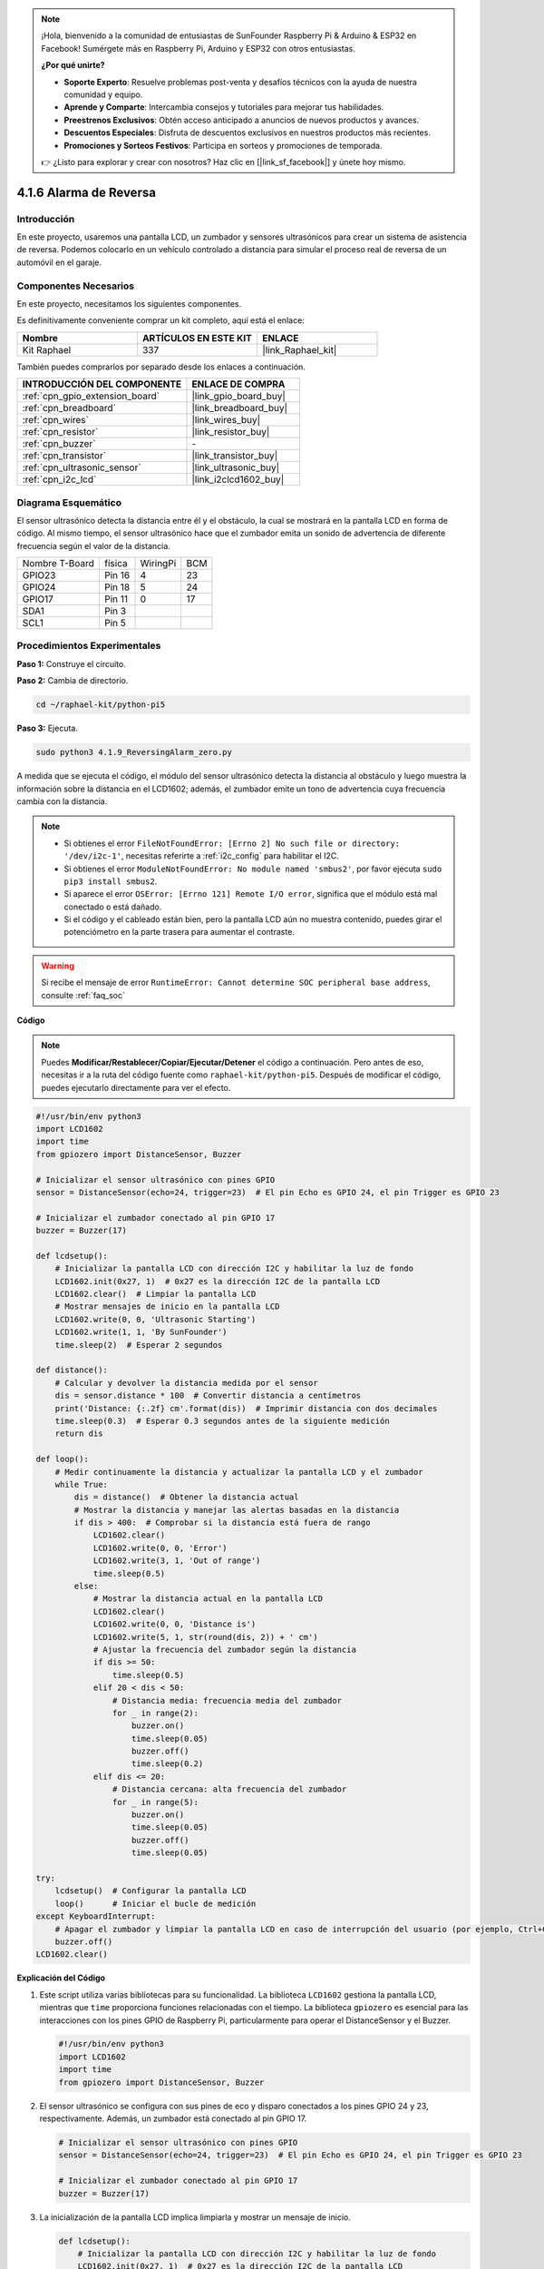 .. note::

    ¡Hola, bienvenido a la comunidad de entusiastas de SunFounder Raspberry Pi & Arduino & ESP32 en Facebook! Sumérgete más en Raspberry Pi, Arduino y ESP32 con otros entusiastas.

    **¿Por qué unirte?**

    - **Soporte Experto**: Resuelve problemas post-venta y desafíos técnicos con la ayuda de nuestra comunidad y equipo.
    - **Aprende y Comparte**: Intercambia consejos y tutoriales para mejorar tus habilidades.
    - **Preestrenos Exclusivos**: Obtén acceso anticipado a anuncios de nuevos productos y avances.
    - **Descuentos Especiales**: Disfruta de descuentos exclusivos en nuestros productos más recientes.
    - **Promociones y Sorteos Festivos**: Participa en sorteos y promociones de temporada.

    👉 ¿Listo para explorar y crear con nosotros? Haz clic en [|link_sf_facebook|] y únete hoy mismo.

.. _4.1.9_py_pi5:

4.1.6 Alarma de Reversa
======================================

Introducción
------------------

En este proyecto, usaremos una pantalla LCD, un zumbador y sensores ultrasónicos 
para crear un sistema de asistencia de reversa. Podemos colocarlo en un vehículo 
controlado a distancia para simular el proceso real de reversa de un automóvil en el garaje.

Componentes Necesarios
------------------------------

En este proyecto, necesitamos los siguientes componentes.

.. image:: ../python_pi5/img/4.1.9_reversing_alarm_list.png
    :width: 800
    :align: center

Es definitivamente conveniente comprar un kit completo, aquí está el enlace: 

.. list-table::
    :widths: 20 20 20
    :header-rows: 1

    *   - Nombre	
        - ARTÍCULOS EN ESTE KIT
        - ENLACE
    *   - Kit Raphael
        - 337
        - |link_Raphael_kit|

También puedes comprarlos por separado desde los enlaces a continuación.

.. list-table::
    :widths: 30 20
    :header-rows: 1

    *   - INTRODUCCIÓN DEL COMPONENTE
        - ENLACE DE COMPRA

    *   - :ref:`cpn_gpio_extension_board`
        - |link_gpio_board_buy|
    *   - :ref:`cpn_breadboard`
        - |link_breadboard_buy|
    *   - :ref:`cpn_wires`
        - |link_wires_buy|
    *   - :ref:`cpn_resistor`
        - |link_resistor_buy|
    *   - :ref:`cpn_buzzer`
        - \-
    *   - :ref:`cpn_transistor`
        - |link_transistor_buy|
    *   - :ref:`cpn_ultrasonic_sensor`
        - |link_ultrasonic_buy|
    *   - :ref:`cpn_i2c_lcd`
        - |link_i2clcd1602_buy|

Diagrama Esquemático
---------------------------

El sensor ultrasónico detecta la distancia entre él y el obstáculo, la cual se 
mostrará en la pantalla LCD en forma de código. Al mismo tiempo, el sensor ultrasónico 
hace que el zumbador emita un sonido de advertencia de diferente frecuencia según el 
valor de la distancia.

============== ====== ======== ===
Nombre T-Board física WiringPi BCM
GPIO23         Pin 16 4        23
GPIO24         Pin 18 5        24
GPIO17         Pin 11 0        17
SDA1           Pin 3             
SCL1           Pin 5             
============== ====== ======== ===

.. image:: ../python_pi5/img/4.1.9_reversing_alarm_schematic.png
   :align: center

Procedimientos Experimentales
---------------------------------

**Paso 1:** Construye el circuito.

.. image:: ../python_pi5/img/4.1.9_reversing_alarm_circuit.png
    :align: center

**Paso 2:** Cambia de directorio.

.. raw:: html

   <run></run>

.. code-block::

    cd ~/raphael-kit/python-pi5

**Paso 3:** Ejecuta.

.. raw:: html

   <run></run>

.. code-block::

    sudo python3 4.1.9_ReversingAlarm_zero.py

A medida que se ejecuta el código, el módulo del sensor ultrasónico detecta la 
distancia al obstáculo y luego muestra la información sobre la distancia en el 
LCD1602; además, el zumbador emite un tono de advertencia cuya frecuencia cambia 
con la distancia.

.. note::

    * Si obtienes el error ``FileNotFoundError: [Errno 2] No such file or directory: '/dev/i2c-1'``, necesitas referirte a :ref:`i2c_config` para habilitar el I2C.
    * Si obtienes el error ``ModuleNotFoundError: No module named 'smbus2'``, por favor ejecuta ``sudo pip3 install smbus2``.
    * Si aparece el error ``OSError: [Errno 121] Remote I/O error``, significa que el módulo está mal conectado o está dañado.
    * Si el código y el cableado están bien, pero la pantalla LCD aún no muestra contenido, puedes girar el potenciómetro en la parte trasera para aumentar el contraste.

.. warning::

    Si recibe el mensaje de error ``RuntimeError: Cannot determine SOC peripheral base address``, consulte :ref:`faq_soc`

**Código**

.. note::
    Puedes **Modificar/Restablecer/Copiar/Ejecutar/Detener** el código a continuación. Pero antes de eso, necesitas ir a la ruta del código fuente como ``raphael-kit/python-pi5``. Después de modificar el código, puedes ejecutarlo directamente para ver el efecto.

.. raw:: html

    <run></run>

.. code-block:: python

    #!/usr/bin/env python3
    import LCD1602
    import time
    from gpiozero import DistanceSensor, Buzzer

    # Inicializar el sensor ultrasónico con pines GPIO
    sensor = DistanceSensor(echo=24, trigger=23)  # El pin Echo es GPIO 24, el pin Trigger es GPIO 23

    # Inicializar el zumbador conectado al pin GPIO 17
    buzzer = Buzzer(17)

    def lcdsetup():
        # Inicializar la pantalla LCD con dirección I2C y habilitar la luz de fondo
        LCD1602.init(0x27, 1)  # 0x27 es la dirección I2C de la pantalla LCD
        LCD1602.clear()  # Limpiar la pantalla LCD
        # Mostrar mensajes de inicio en la pantalla LCD
        LCD1602.write(0, 0, 'Ultrasonic Starting')
        LCD1602.write(1, 1, 'By SunFounder')
        time.sleep(2)  # Esperar 2 segundos

    def distance():
        # Calcular y devolver la distancia medida por el sensor
        dis = sensor.distance * 100  # Convertir distancia a centímetros
        print('Distance: {:.2f} cm'.format(dis))  # Imprimir distancia con dos decimales
        time.sleep(0.3)  # Esperar 0.3 segundos antes de la siguiente medición
        return dis

    def loop():
        # Medir continuamente la distancia y actualizar la pantalla LCD y el zumbador
        while True:
            dis = distance()  # Obtener la distancia actual
            # Mostrar la distancia y manejar las alertas basadas en la distancia
            if dis > 400:  # Comprobar si la distancia está fuera de rango
                LCD1602.clear()
                LCD1602.write(0, 0, 'Error')
                LCD1602.write(3, 1, 'Out of range')
                time.sleep(0.5)
            else:
                # Mostrar la distancia actual en la pantalla LCD
                LCD1602.clear()
                LCD1602.write(0, 0, 'Distance is')
                LCD1602.write(5, 1, str(round(dis, 2)) + ' cm')
                # Ajustar la frecuencia del zumbador según la distancia
                if dis >= 50:
                    time.sleep(0.5)
                elif 20 < dis < 50:
                    # Distancia media: frecuencia media del zumbador
                    for _ in range(2):
                        buzzer.on()
                        time.sleep(0.05)
                        buzzer.off()
                        time.sleep(0.2)
                elif dis <= 20:
                    # Distancia cercana: alta frecuencia del zumbador
                    for _ in range(5):
                        buzzer.on()
                        time.sleep(0.05)
                        buzzer.off()
                        time.sleep(0.05)

    try:
        lcdsetup()  # Configurar la pantalla LCD
        loop()      # Iniciar el bucle de medición
    except KeyboardInterrupt:
        # Apagar el zumbador y limpiar la pantalla LCD en caso de interrupción del usuario (por ejemplo, Ctrl+C)
        buzzer.off()
    LCD1602.clear()



**Explicación del Código**

#. Este script utiliza varias bibliotecas para su funcionalidad. La biblioteca ``LCD1602`` gestiona la pantalla LCD, mientras que ``time`` proporciona funciones relacionadas con el tiempo. La biblioteca ``gpiozero`` es esencial para las interacciones con los pines GPIO de Raspberry Pi, particularmente para operar el DistanceSensor y el Buzzer.

   .. code-block:: python

       #!/usr/bin/env python3
       import LCD1602
       import time
       from gpiozero import DistanceSensor, Buzzer

#. El sensor ultrasónico se configura con sus pines de eco y disparo conectados a los pines GPIO 24 y 23, respectivamente. Además, un zumbador está conectado al pin GPIO 17.

   .. code-block:: python

       # Inicializar el sensor ultrasónico con pines GPIO
       sensor = DistanceSensor(echo=24, trigger=23)  # El pin Echo es GPIO 24, el pin Trigger es GPIO 23

       # Inicializar el zumbador conectado al pin GPIO 17
       buzzer = Buzzer(17)

#. La inicialización de la pantalla LCD implica limpiarla y mostrar un mensaje de inicio.

   .. code-block:: python

       def lcdsetup():
           # Inicializar la pantalla LCD con dirección I2C y habilitar la luz de fondo
           LCD1602.init(0x27, 1)  # 0x27 es la dirección I2C de la pantalla LCD
           LCD1602.clear()  # Limpiar la pantalla LCD
           # Mostrar mensajes de inicio en la pantalla LCD
           LCD1602.write(0, 0, 'Ultrasonic Starting')
           LCD1602.write(1, 1, 'By SunFounder')
           time.sleep(2)  # Esperar 2 segundos

#. La función ``distance`` calcula la distancia medida por el sensor ultrasónico y la muestra, devolviendo el valor en centímetros.

   .. code-block:: python

       def distance():
           # Calcular y devolver la distancia medida por el sensor
           dis = sensor.distance * 100  # Convertir distancia a centímetros
           print('Distance: {:.2f} cm'.format(dis))  # Imprimir distancia con dos decimales
           time.sleep(0.3)  # Esperar 0.3 segundos antes de la siguiente medición
           return dis

#. El bucle principal mide continuamente la distancia, actualizando tanto la pantalla LCD como el zumbador. Maneja diferentes rangos de distancia con acciones específicas, como mostrar mensajes de error o variar las frecuencias del zumbador según la distancia medida.

   .. code-block:: python

       def loop():
           # Medir continuamente la distancia y actualizar la pantalla LCD y el zumbador
           while True:
               dis = distance()  # Obtener la distancia actual
               # Mostrar la distancia y manejar las alertas basadas en la distancia
               if dis > 400:  # Comprobar si la distancia está fuera de rango
                   LCD1602.clear()
                   LCD1602.write(0, 0, 'Error')
                   LCD1602.write(3, 1, 'Out of range')
                   time.sleep(0.5)
               else:
                   # Mostrar la distancia actual en la pantalla LCD
                   LCD1602.clear()
                   LCD1602.write(0, 0, 'Distance is')
                   LCD1602.write(5, 1, str(round(dis, 2)) + ' cm')
                   # Ajustar la frecuencia del zumbador según la distancia
                   if dis >= 50:
                       time.sleep(0.5)
                   elif 20 < dis < 50:
                       # Distancia media: frecuencia media del zumbador
                       for _ in range(2):
                           buzzer.on()
                           time.sleep(0.05)
                           buzzer.off()
                           time.sleep(0.2)
                   elif dis <= 20:
                       # Distancia cercana: alta frecuencia del zumbador
                       for _ in range(5):
                           buzzer.on()
                           time.sleep(0.05)
                           buzzer.off()
                           time.sleep(0.05)

#. Al ejecutarse, el script configura la pantalla LCD y entra en el bucle principal. Puede ser interrumpido con un comando de teclado (Ctrl+C), que apaga el zumbador y limpia la pantalla LCD.

   .. code-block:: python

       try:
           lcdsetup()  # Configurar la pantalla LCD
           loop()      # Iniciar el bucle de medición
       except KeyboardInterrupt:
           # Apagar el zumbador y limpiar la pantalla LCD en caso de interrupción del usuario (por ejemplo, Ctrl+C)
           buzzer.off()
           LCD1602.clear()
